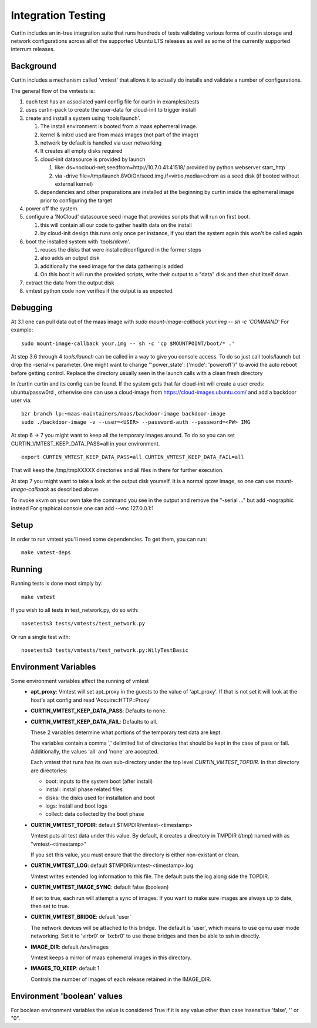 ===================
Integration Testing
===================

Curtin includes an in-tree integration suite that runs hundreds of tests
validating various forms of custin storage and network configurations across
all of the supported Ubuntu LTS releases as well as some of the currently 
supported interrum releases.

Background
==========

Curtin includes a mechanism called 'vmtest' that allows it to actually
do installs and validate a number of configurations.

The general flow of the vmtests is:

#. each test has an associated yaml config file for curtin in examples/tests
#. uses curtin-pack to create the user-data for cloud-init to trigger install
#. create and install a system using 'tools/launch'.

   #. The install environment is booted from a maas ephemeral image.
   #. kernel & initrd used are from maas images (not part of the image)
   #. network by default is handled via user networking
   #. It creates all empty disks required
   #. cloud-init datasource is provided by launch

      #. like: ds=nocloud-net;seedfrom=http://10.7.0.41:41518/
         provided by python webserver start_http
      #. via -drive file=/tmp/launch.8VOiOn/seed.img,if=virtio,media=cdrom
         as a seed disk (if booted without external kernel)

   #. dependencies and other preparations are installed at the beginning by
      curtin inside the ephemeral image prior to configuring the target

#. power off the system.
#. configure a 'NoCloud' datasource seed image that provides scripts that
   will run on first boot.

   #. this will contain all our code to gather health data on the install
   #. by cloud-init design this runs only once per instance, if you start
      the system again this won't be called again

#. boot the installed system with 'tools/xkvm'.

   #. reuses the disks that were installed/configured in the former steps
   #. also adds an output disk
   #. additionally the seed image for the data gathering is added
   #. On this boot it will run the provided scripts, write their output to a
      "data" disk and then shut itself down.

#. extract the data from the output disk
#. vmtest python code now verifies if the output is as expected.

Debugging
=========

At 3.1 one can pull data out of the maas image with `sudo mount-image-callback
your.img -- sh -c 'COMMAND'` For example::

  sudo mount-image-callback your.img -- sh -c 'cp $MOUNTPOINT/boot/* .'

At step 3.6 through 4 `tools/launch` can be called in a way to give you console
access.  To do so just call tools/launch but drop the -serial=x parameter.
One might want to change "'power_state': {'mode': 'poweroff'}" to avoid the auto
reboot before getting control.  Replace the directory usually seen in the launch
calls with a clean fresh directory

In /curtin curtin and its config can be found. If the system gets that far
cloud-init will create a user creds: ubuntu/passw0rd , otherwise one can use a
cloud-image from  https://cloud-images.ubuntu.com/ and add a backdoor user via::

  bzr branch lp:~maas-maintainers/maas/backdoor-image backdoor-image
  sudo ./backdoor-image -v --user=<USER> --password-auth --password=<PW> IMG

At step 6 -> 7 you might want to keep all the temporary images around.  To do so
you can set CURTIN_VMTEST_KEEP_DATA_PASS=all in your environment. ::

  export CURTIN_VMTEST_KEEP_DATA_PASS=all CURTIN_VMTEST_KEEP_DATA_FAIL=all

That will keep the /tmp/tmpXXXXX directories and all files in there for further
execution.

At step 7 you might want to take a look at the output disk yourself.  It is a
normal qcow image, so one can use `mount-image-callback` as described above.

To invoke xkvm on your own take the command you see in the output and remove the
"-serial ..." but add -nographic instead For graphical console one can add --vnc
127.0.0.1:1

Setup
=====

In order to run vmtest you'll need some dependencies.  To get them, you 
can run::

  make vmtest-deps

Running
=======

Running tests is done most simply by::

  make vmtest

If you wish to all tests in test_network.py, do so with::

  nosetests3 tests/vmtests/test_network.py

Or run a single test with::

  nosetests3 tests/vmtests/test_network.py:WilyTestBasic


Environment Variables
=====================

Some environment variables affect the running of vmtest
  - **apt_proxy**:
    Vmtest will set apt_proxy in the guests to the value of 'apt_proxy'.
    If that is not set it will look at the host's apt config and read
    'Acquire::HTTP::Proxy'

  - **CURTIN_VMTEST_KEEP_DATA_PASS**: Defaults to none.
  - **CURTIN_VMTEST_KEEP_DATA_FAIL**: Defaults to all.

    These 2 variables determine what portions of the temporary
    test data are kept.

    The variables contain a comma ',' delimited list of directories
    that should be kept in the case of pass or fail.  Additionally,
    the values 'all' and 'none' are accepted.

    Each vmtest that runs has its own sub-directory under the top level
    `CURTIN_VMTEST_TOPDIR`.  In that directory are directories:

    - boot: inputs to the system boot (after install)
    - install: install phase related files
    - disks: the disks used for installation and boot
    - logs: install and boot logs
    - collect: data collected by the boot phase

  - **CURTIN_VMTEST_TOPDIR**: default $TMPDIR/vmtest-<timestamp>

    Vmtest puts all test data under this value.  By default, it creates
    a directory in TMPDIR (/tmp) named with as "vmtest-<timestamp>"

    If you set this value, you must ensure that the directory is either
    non-existant or clean.

  - **CURTIN_VMTEST_LOG**: default $TMPDIR/vmtest-<timestamp>.log

    Vmtest writes extended log information to this file.
    The default puts the log along side the TOPDIR.

  - **CURTIN_VMTEST_IMAGE_SYNC**: default false (boolean)

    If set to true, each run will attempt a sync of images.
    If you want to make sure images are always up to date, then set to true.

  - **CURTIN_VMTEST_BRIDGE**: default 'user'

    The network devices will be attached to this bridge.  The default is
    'user', which means to use qemu user mode networking.  Set it to
    'virbr0' or 'lxcbr0' to use those bridges and then be able to ssh
    in directly.

  - **IMAGE_DIR**: default /srv/images

    Vmtest keeps a mirror of maas ephemeral images in this directory.

  - **IMAGES_TO_KEEP**: default 1

    Controls the number of images of each release retained in the IMAGE_DIR.

Environment 'boolean' values
============================

For boolean environment variables the value is considered True
if it is any value other than case insensitive 'false', '' or "0".
